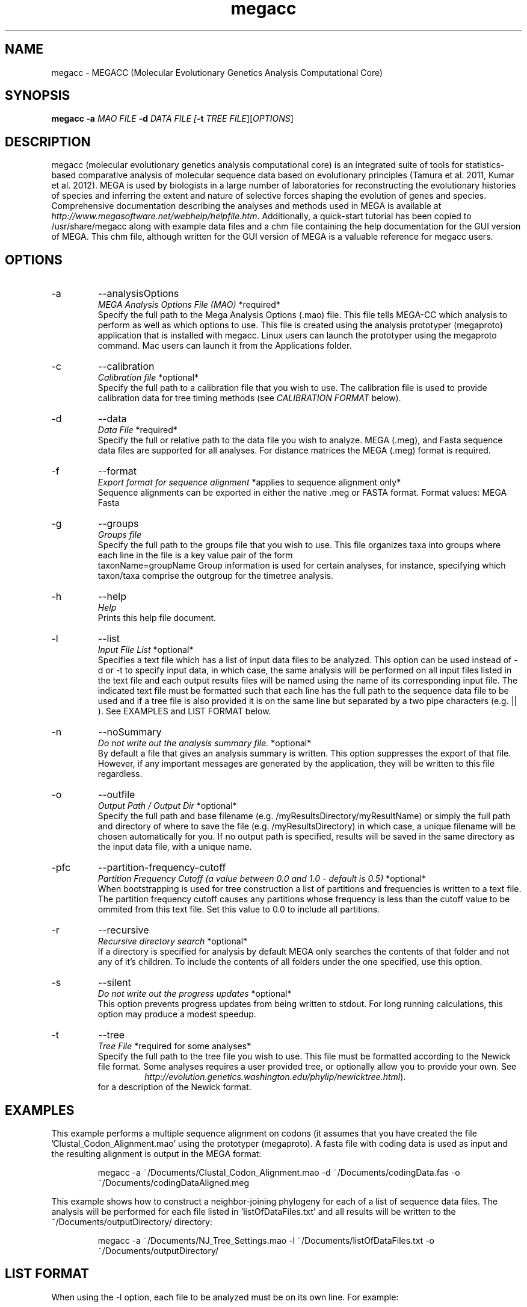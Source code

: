 .\" Manpage for megacc
.\" Contact glen.stecher@temple.edu to correct errors or typos

.TH megacc 1 "27 November 2019" "10.1.6" "MEGA Computational Core"

.SH NAME
megacc \- MEGACC (Molecular Evolutionary Genetics Analysis Computational Core)
.SH SYNOPSIS
.B megacc 
\fB\-a \fIMAO FILE \fB\-d \fIDATA FILE [\fB\-t \fITREE FILE\fR][\fIOPTIONS\fR]
.SH DESCRIPTION
megacc (molecular evolutionary genetics analysis computational core) is an integrated suite of tools for statistics-based comparative analysis of molecular sequence data based on evolutionary principles (Tamura et al. 2011, Kumar et al. 2012). MEGA is used by biologists in a large number of laboratories for reconstructing the evolutionary histories of species and inferring the extent and nature of selective forces shaping the evolution of genes and species. Comprehensive documentation describing the analyses and methods used in MEGA is available at \fIhttp://www.megasoftware.net/webhelp/helpfile.htm\fR. Additionally, a quick-start tutorial has been copied to /usr/share/megacc along with example data files and a chm file containing the help documentation for the GUI version of MEGA. This chm file, although written for the GUI version of MEGA is a valuable reference for megacc users.
.SH OPTIONS
.IP -a 
--analysisOptions 
.nf
\fIMEGA Analysis Options File (MAO)\fR     *required*
.fi
Specify the full path to the Mega Analysis Options (.mao) file.  
This file tells MEGA-CC which analysis to perform as well as which options to use. 
This file is created using the analysis prototyper (megaproto) application that is installed with megacc.
Linux users can launch the prototyper using the megaproto command. Mac users can launch it from the Applications folder.

.IP -c 
--calibration 
.nf
\fICalibration file\fR  *optional*
.fi
Specify the full path to a calibration file that you wish to use. 
The calibration file is used to provide calibration data for tree timing methods (see \fICALIBRATION FORMAT\fR below).

.IP -d 
--data
.nf 
\fIData File\fR *required*
.fi
Specify the full  or relative path to the data file you wish to analyze.  
MEGA (.meg), and Fasta sequence data files are supported for all analyses. 
For distance matrices the MEGA (.meg) format is required.

.IP -f 
--format 
.nf
\fIExport format for sequence alignment\fR *applies to sequence alignment only*
.fi
Sequence alignments can be exported in either the native .meg or FASTA format.
Format values:
MEGA
Fasta

.IP -g 
--groups 
.nf
\fIGroups file\fR
.fi
Specify the full path to the groups file that you wish to use.
This file organizes taxa into groups where each line in the file is a key value pair of the form 
     taxonName=groupName 
Group information is used for certain analyses, for instance, specifying which taxon/taxa
comprise the outgroup for the timetree analysis.

.IP -h 
--help 
.nf
\fIHelp\fR
.fi
Prints this help file document.

.IP -l 
--list	
.nf
\fIInput File List\fR	*optional*
.fi
Specifies a text file which has a list of input data files to be analyzed. 
This option can be used instead of -d or -t to specify input data, in which case, the same
analysis will be performed on all input files listed in the text file and each
output results files will be named using the name of its corresponding input file.
The indicated text file must be formatted such that each line has the full path to
the sequence data file to be used and if a tree file is also provided it is on the same line
but separated by a two pipe characters (e.g. || ). 
See EXAMPLES and LIST FORMAT below.

.IP -n 
--noSummary	
.nf
\fIDo not write out the analysis summary file.\fR *optional*
.fi
By default a file that gives an analysis summary is written.
This option suppresses the export of that file. 
However, if any important messages are generated by the application, they
will be written to this file regardless.

.IP -o 
--outfile     
.nf
\fIOutput Path / Output Dir\fR *optional*
.fi
Specify the full path and base filename (e.g. /myResultsDirectory/myResultName) or
simply the full path and directory of where to save the file
(e.g. /myResultsDirectory) in which case, a unique filename will be chosen
automatically for you.
If no output path is specified, results will be saved in the same directory
as the input data file, with a unique name.

.IP -pfc 
--partition-frequency-cutoff
.nf
\fIPartition Frequency Cutoff (a value between 0.0 and 1.0 - default is 0.5)\fR *optional*
.fi
When bootstrapping is used for tree construction a list of partitions and
frequencies is written to a text file. The partition frequency cutoff
causes any partitions whose frequency is less than the cutoff value
to be ommited from this text file. Set this value to 0.0 to include
all partitions.

.IP -r 
--recursive
.nf	
\fIRecursive directory search\fR *optional*
.fi
If a directory is specified for analysis by default MEGA only searches
the contents of that folder and not any of it's children.  
To include the contents of all folders under the one specified, use this option.

.IP -s 
--silent 	
.nf
\fIDo not write out the progress updates\fR *optional*
.fi
This option prevents progress updates from being written to stdout. 
For long running calculations, this option may produce a modest speedup.

.IP -t 
--tree     
.nf
\fITree File\fR *required for some analyses*
.fi
Specify the full path to the tree file you wish to use. This file must be formatted
according to the Newick file format. Some analyses requires a user provided tree, or optionally allow you to provide 
your own. See
.nf
.RS
.RS
\fIhttp://evolution.genetics.washington.edu/phylip/newicktree.html\fR).
.RE
for a description of the Newick format.
.RE
.fi



.SH EXAMPLES
.PP
This example performs a multiple sequence alignment on codons (it assumes that you have created the file 'Clustal_Codon_Alignment.mao' using the prototyper (megaproto). A fasta file with coding data is used as input and the resulting alignment is output in the MEGA format:

.nf
.RS
megacc -a ~/Documents/Clustal_Codon_Alignment.mao -d ~/Documents/codingData.fas -o ~/Documents/codingDataAligned.meg
.RE
.fi
.PP
This example shows how to construct a neighbor-joining phylogeny for each of a list of sequence data files. 
The analysis will be performed for each file listed in 'listOfDataFiles.txt' and all results will be written to the ~/Documents/outputDirectory/ directory:

.nf
.RS
megacc -a ~/Documents/NJ_Tree_Settings.mao -l ~/Documents/listOfDataFiles.txt -o ~/Documents/outputDirectory/
.RE
.fi
.PP
.SH LIST FORMAT
When using the -l option, each file to be analyzed must be on its own line. For example:

.nf
.RS
~/Documents/myData/seqData1.fas	
~/Documents/myData/seqData2.fas
~/Documents/myData/seqData3.fas
.fi
.RE

If the analyses are to use a user-provided Newick tree file, then the tree files are given on the same line as the data files, following two pipe characters. For example:
.PP
.nf
.RS
~/Documents/myData/seqData1.fas || ~/Documents/myData/treeFile1.nwk
~/Documents/myData/seqData2.fas || ~/Documents/myData/treeFile2.nwk
~/Documents/myData/seqData3.fas || ~/Documents/myData/treeFile3.nwk	
.fi
.RE
.PP
.SH CALIBRATION FORMAT
For the timetree analysis, multiple calibration points can be used to convert relative times to absolute times. Calibrations are given in a text
file which is specified using the -c option and is formatted using one of three formats. In the first format, the node in the tree for a given calibration
is specified by its name, which must be included as an internal node label in the newick tree file used:

.RS
.nf
!NodeName1='name1' minTime=1.75 maxTime=2.25;
!NodeName2='name2' minTime=3.0;
!NodeName3='name3' time=2.5;
.fi
.RE

In the second format, the node in the tree for a given calibration point is indicated by specifying two taxa whose most recent common ancestor is the node
to calibrate:

.RS
.nf
!MRCA='some name1' TaxonA='taxon1 name' TaxonB='taxon2 name' minTime=1.75 maxTime=2.25;
!MRCA='some name2' TaxonA='taxon3 name' TaxonB='taxon4 name' minTime=3.0;
!MRCA='some name3' TaxonA='taxon5 name' TaxonB='taxon6 name' time=2.5;
.fi
.RE

In the third format, target nodes are specified in the same way as the above examples but
probability distributions are specifed for divergence time constraints instead of min and max times:

.RS
.nf
!NodeName1='name1' Distribution=normal mean=6.4 stddev=1.2;
!MRCA='some name2' TaxonA='taxon1 name' TaxonB='taxon2 name' Distribution=exponential time=8.2 decay=0.25;
!MRCA='some name3' TaxonA='taxon1 name' TaxonB='taxon2 name' Distribution=uniform mintime=4 maxtime=6;
!MRCA='some name4' TaxonA='taxon1 name' TaxonB='taxon2 name' Distribution=lognormal offset=7.0 mean=2.38 stddev=0.15;
.fi
.RE

.SH CITING MEGACC
.PP
.RS
Kumar S, Stecher G, Peterson D, and Tamura K (2012) \fBMEGA-CC: Computing Core of Molecular Evolutionary Genetics Analysis Program for Automated and Iterative Data Analysis\fR. \fIBioinformatics\fR 28:2685-2686.
.RE
.RS
Kumar S, Stecher G, Li M, Knyaz C, and Tamura K (2018) \fBMEGAX: Molecular Evolutionary Genetics Analysis across computing platforms\fR. \fIMolecular Biology and Evolution 35:1547-1549\fR.
.RE
.SH BUGS
No known bugs.
.SH AUTHOR
Sudhir Kumar, Glen Stecher, and Koichiro Tamura
.SH COPYRIGHT
copyright 2011-2019 by the authors                                         

